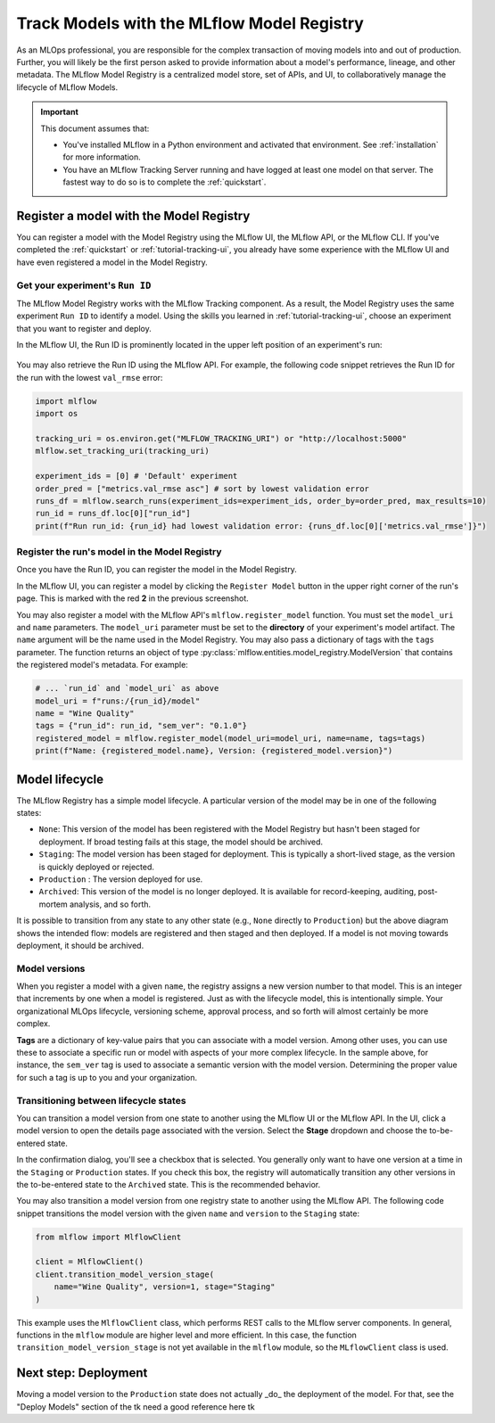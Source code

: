 .. _tutorial-model-registry:

Track Models with the MLflow Model Registry
===========================================================

As an MLOps professional, you are responsible for the complex transaction of moving models into and out of production. Further, you will likely be the first person asked to provide information about a model's performance, lineage, and other metadata. The MLflow Model Registry is a centralized model store, set of APIs, and UI, to collaboratively manage the lifecycle of MLflow Models. 

.. important:: 

    This document assumes that:
    
    - You've installed MLflow in a Python environment and activated that environment. See :ref:`installation` for more information.
    - You have an MLflow Tracking Server running and have logged at least one model on that server. The fastest way to do so is to complete the :ref:`quickstart`.

Register a model with the Model Registry
----------------------------------------

You can register a model with the Model Registry using the MLflow UI, the MLflow API, or the MLflow CLI. If you've completed the :ref:`quickstart` or :ref:`tutorial-tracking-ui`, you already have some experience with the MLflow UI and have even registered a model in the Model Registry.

Get your experiment's ``Run ID``
~~~~~~~~~~~~~~~~~~~~~~~~~~~~~~~~~~~~~~~~~~~~~~

The MLflow Model Registry works with the MLflow Tracking component. As a result, the Model Registry uses the same experiment ``Run ID`` to identify a model. Using the skills you learned in :ref:`tutorial-tracking-ui`, choose an experiment that you want to register and deploy. 

In the MLflow UI, the Run ID is prominently located in the upper left position of an experiment's run:

.. figure:: ../../_static/images/tk use the one from ui tutorial tk
   :alt: screenshot showing the location of Run ID in the MLflow UI

You may also retrieve the Run ID using the MLflow API. For example, the following code snippet retrieves the Run ID for the run with the lowest ``val_rmse`` error:

.. code-block:: python

    import mlflow
    import os

    tracking_uri = os.environ.get("MLFLOW_TRACKING_URI") or "http://localhost:5000"
    mlflow.set_tracking_uri(tracking_uri)

    experiment_ids = [0] # 'Default' experiment
    order_pred = ["metrics.val_rmse asc"] # sort by lowest validation error
    runs_df = mlflow.search_runs(experiment_ids=experiment_ids, order_by=order_pred, max_results=10)
    run_id = runs_df.loc[0]["run_id"]
    print(f"Run run_id: {run_id} had lowest validation error: {runs_df.loc[0]['metrics.val_rmse']}")

Register the run's model in the Model Registry
~~~~~~~~~~~~~~~~~~~~~~~~~~~~~~~~~~~~~~~~~~~~~~

Once you have the Run ID, you can register the model in the Model Registry. 

In the MLflow UI, you can register a model by clicking the ``Register Model`` button in the upper right corner of the run's page. This is marked with the red **2** in the previous screenshot.

You may also register a model with the MLflow API's ``mlflow.register_model`` function. You must set the ``model_uri`` and ``name`` parameters. The ``model_uri`` parameter must be set to the **directory** of your experiment's model artifact. The ``name`` argument will be the name used in the Model Registry. You may also pass a dictionary of tags with the ``tags`` parameter. The function returns an object of type :py:class:`mlflow.entities.model_registry.ModelVersion` that contains the registered model's metadata. For example:

.. code-block:: python

    # ... `run_id` and `model_uri` as above
    model_uri = f"runs:/{run_id}/model"
    name = "Wine Quality"
    tags = {"run_id": run_id, "sem_ver": "0.1.0"}
    registered_model = mlflow.register_model(model_uri=model_uri, name=name, tags=tags)
    print(f"Name: {registered_model.name}, Version: {registered_model.version}")

Model lifecycle
----------------------------------

The MLflow Registry has a simple model lifecycle. A particular version of the model may be in one of the following states:

- ``None``: This version of the model has been registered with the Model Registry but hasn't been staged for deployment. If broad testing fails at this stage, the model should be archived.
- ``Staging``: The model version has been staged for deployment. This is typically a short-lived stage, as the version is quickly deployed or rejected.
- ``Production`` : The version deployed for use. 
- ``Archived``: This version of the model is no longer deployed. It is available for record-keeping, auditing, post-mortem analysis, and so forth.

.. image :: ../../_static/images/tutorial-model-registry/model-lifecycle.png
   :alt: Model lifecycle

It is possible to transition from any state to any other state (e.g., ``None`` directly to ``Production``) but the above diagram shows the intended flow: models are registered and then staged and then deployed. If a model is not moving towards deployment, it should be archived.

Model versions
~~~~~~~~~~~~~~~~~~~~~~~~~~

When you register a model with a given ``name``, the registry assigns a new version number to that model. This is an integer that increments by one when a model is registered. Just as with the lifecycle model, this is intentionally simple. Your organizational MLOps lifecycle, versioning scheme, approval process, and so forth will almost certainly be more complex.

**Tags** are a dictionary of key-value pairs that you can associate with a model version. Among other uses, you can use these to associate a specific run or model with aspects of your more complex lifecycle. In the sample above, for instance, the ``sem_ver`` tag is used to associate a semantic version with the model version. Determining the proper value for such a tag is up to you and your organization.

Transitioning between lifecycle states
~~~~~~~~~~~~~~~~~~~~~~~~~~~~~~~~~~~~~~~~~~~~~~

You can transition a model version from one state to another using the MLflow UI or the MLflow API. In the UI, click a model version to open the details page associated with the version. Select the **Stage** dropdown and choose the to-be-entered state. 

In the confirmation dialog, you'll see a checkbox that is selected. You generally only want to have one version at a time in the ``Staging`` or ``Production`` states. If you check this box, the registry will automatically transition any other versions in the to-be-entered state to the ``Archived`` state. This is the recommended behavior.

You may also transition a model version from one registry state to another using the MLflow API. The following code snippet transitions the model version with the given ``name`` and ``version`` to the ``Staging`` state:

.. code-block:: python

    from mlflow import MlflowClient 

    client = MlflowClient()
    client.transition_model_version_stage(
        name="Wine Quality", version=1, stage="Staging"
    )

This example uses the ``MlflowClient`` class, which performs REST calls to the MLflow server components. In general, functions in the ``mlflow`` module are higher level and more efficient. In this case, the function ``transition_model_version_stage`` is not yet available in the ``mlflow`` module, so the ``MLflowClient`` class is used.

Next step: Deployment
----------------------------------

Moving a model version to the ``Production`` state does not actually _do_ the deployment of the model. For that, see the "Deploy Models" section of the tk need a good reference here tk

